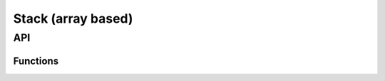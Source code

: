 Stack (array based)
===================

API
---

.. doxygenfile:: ds/arrstack.h
    :sections: briefdescription detaileddescription

Functions
_________

.. doxygenfunction:: arrstack_make
.. doxygenfunction:: arrstack_empty
.. doxygenfunction:: arrstack_push
.. doxygenfunction:: arrstack_spush
.. doxygenfunction:: arrstack_peek
.. doxygenfunction:: arrstack_pop
.. doxygenfunction:: arrstack_rwd
.. doxygenfunction:: arrstack_clear
